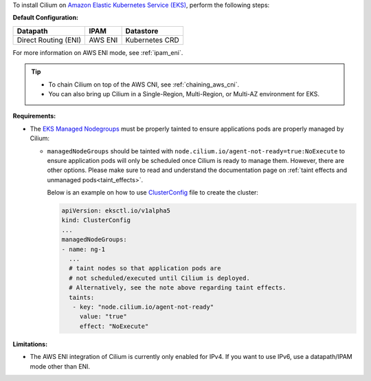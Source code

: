 To install Cilium on `Amazon Elastic Kubernetes Service (EKS) <https://docs.aws.amazon.com/eks/latest/userguide/getting-started.html>`_,
perform the following steps:

**Default Configuration:**

===================== =================== ==============
Datapath              IPAM                Datastore
===================== =================== ==============
Direct Routing (ENI)  AWS ENI             Kubernetes CRD
===================== =================== ==============

For more information on AWS ENI mode, see :ref:`ipam_eni`.

.. tip::

   - To chain Cilium on top of the AWS CNI, see :ref:`chaining_aws_cni`.

   - You can also bring up Cilium in a Single-Region, Multi-Region, or Multi-AZ environment for EKS.


**Requirements:**

* The `EKS Managed Nodegroups <https://eksctl.io/usage/eks-managed-nodes>`_ must
  be properly tainted to ensure applications pods are properly managed by
  Cilium:

  * ``managedNodeGroups`` should be tainted with
    ``node.cilium.io/agent-not-ready=true:NoExecute`` to ensure application
    pods will only be scheduled once Cilium is ready to manage them. However,
    there are other options. Please make sure to read and understand the
    documentation page on :ref:`taint effects and unmanaged pods<taint_effects>`.
  
    Below is an example on how to use `ClusterConfig <https://eksctl.io/usage/creating-and-managing-clusters/#using-config-files>`_
    file to create the cluster:

    .. code-block:: yaml

        apiVersion: eksctl.io/v1alpha5
        kind: ClusterConfig
        ...
        managedNodeGroups:
        - name: ng-1
          ...
          # taint nodes so that application pods are
          # not scheduled/executed until Cilium is deployed.
          # Alternatively, see the note above regarding taint effects.
          taints:
           - key: "node.cilium.io/agent-not-ready"
             value: "true"
             effect: "NoExecute"

**Limitations:**

* The AWS ENI integration of Cilium is currently only enabled for IPv4. If you
  want to use IPv6, use a datapath/IPAM mode other than ENI.
